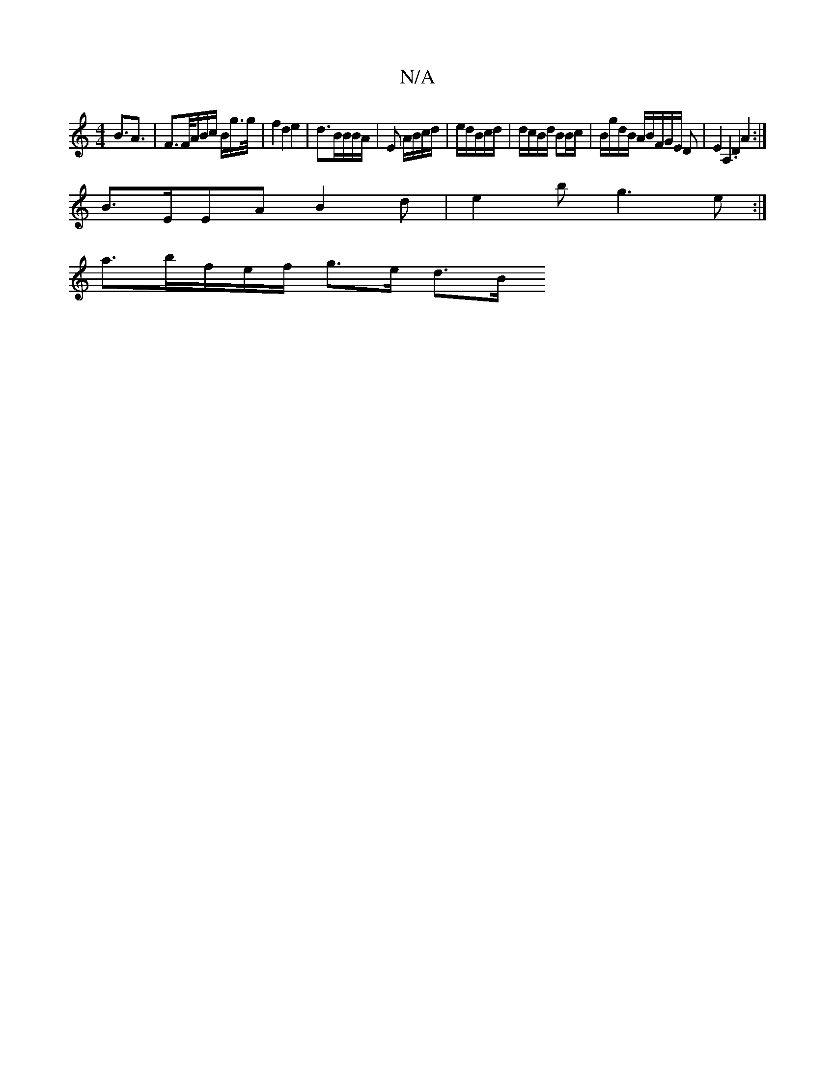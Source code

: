 X:1
T:N/A
M:4/4
R:N/A
K:Cmajor
 B>A3 | F>F/A/B/c/ B/g/>g/ | f2 d2 e2 | d3/2B/2B/2B/2A/2|E3/9/ A/B/c/d/ |e/d/B/c/d/ | d/c/B/d/ BB/c/ | B/g/d/B/ A/B/F/2G/2E/2 D | E2A,2.D2 A2:|
B3/2E/2EA B2d|e2b g3e:|
a3/2b/2f/2e/2f/2 g3/2e/2/ d3/2B/